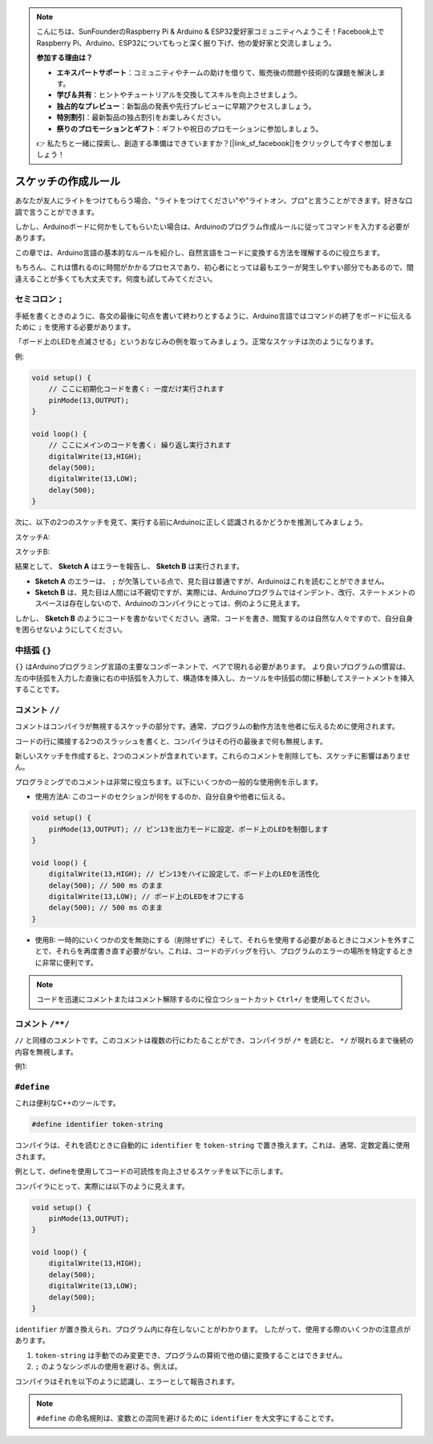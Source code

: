 .. note::

    こんにちは、SunFounderのRaspberry Pi & Arduino & ESP32愛好家コミュニティへようこそ！Facebook上でRaspberry Pi、Arduino、ESP32についてもっと深く掘り下げ、他の愛好家と交流しましょう。

    **参加する理由は？**

    - **エキスパートサポート**：コミュニティやチームの助けを借りて、販売後の問題や技術的な課題を解決します。
    - **学び＆共有**：ヒントやチュートリアルを交換してスキルを向上させましょう。
    - **独占的なプレビュー**：新製品の発表や先行プレビューに早期アクセスしましょう。
    - **特別割引**：最新製品の独占割引をお楽しみください。
    - **祭りのプロモーションとギフト**：ギフトや祝日のプロモーションに参加しましょう。

    👉 私たちと一緒に探索し、創造する準備はできていますか？[|link_sf_facebook|]をクリックして今すぐ参加しましょう！

スケッチの作成ルール
================================

あなたが友人にライトをつけてもらう場合、"ライトをつけてください"や"ライトオン、ブロ"と言うことができます。好きな口調で言うことができます。

しかし、Arduinoボードに何かをしてもらいたい場合は、Arduinoのプログラム作成ルールに従ってコマンドを入力する必要があります。

この章では、Arduino言語の基本的なルールを紹介し、自然言語をコードに変換する方法を理解するのに役立ちます。

もちろん、これは慣れるのに時間がかかるプロセスであり、初心者にとっては最もエラーが発生しやすい部分でもあるので、間違えることが多くても大丈夫です。何度も試してみてください。


セミコロン ``;``
------------------

手紙を書くときのように、各文の最後に句点を書いて終わりとするように、Arduino言語ではコマンドの終了をボードに伝えるために ``;`` を使用する必要があります。

「ボード上のLEDを点滅させる」というおなじみの例を取ってみましょう。正常なスケッチは次のようになります。

例:

.. code-block:: C

    void setup() {
        // ここに初期化コードを書く: 一度だけ実行されます
        pinMode(13,OUTPUT); 
    }

    void loop() {
        // ここにメインのコードを書く: 繰り返し実行されます
        digitalWrite(13,HIGH);
        delay(500);
        digitalWrite(13,LOW);
        delay(500);
    }

次に、以下の2つのスケッチを見て、実行する前にArduinoに正しく認識されるかどうかを推測してみましょう。

スケッチA:

.. code-block:: C
    :emphasize-lines: 8,9,10,11

    void setup() {
        // ここに初期化コードを書く: 一度だけ実行されます
        pinMode(13,OUTPUT); 
    }

    void loop() {
        // ここにメインのコードを書く: 繰り返し実行されます
        digitalWrite(13,HIGH)
        delay(500)
        digitalWrite(13,LOW)
        delay(500)
    }

スケッチB:

.. code-block:: C
    :emphasize-lines: 8,9,10,11,12,13,14,15,16

    void setup() {
        // ここに初期化コードを書く: 一度だけ実行されます
        pinMode(13,OUTPUT);
    }
    
    void loop() {
        // ここにメインのコードを書く: 繰り返し実行されます
        digitalWrite(13,
    HIGH);  delay
        (500
        );
        digitalWrite(13,
        
        LOW);
                delay(500)
        ;
    }

結果として、 **Sketch A** はエラーを報告し、 **Sketch B** は実行されます。

* **Sketch A** のエラーは、 ``;`` が欠落している点で、見た目は普通ですが、Arduinoはこれを読むことができません。
* **Sketch B** は、見た目は人間には不親切ですが、実際には、Arduinoプログラムではインデント、改行、ステートメントのスペースは存在しないので、Arduinoのコンパイラにとっては、例のように見えます。

しかし、 **Sketch B** のようにコードを書かないでください。通常、コードを書き、閲覧するのは自然な人々ですので、自分自身を困らせないようにしてください。


中括弧 ``{}``
------------------

``{}`` はArduinoプログラミング言語の主要なコンポーネントで、ペアで現れる必要があります。
より良いプログラムの慣習は、左の中括弧を入力した直後に右の中括弧を入力して、構造体を挿入し、カーソルを中括弧の間に移動してステートメントを挿入することです。



コメント ``//``
-------------------

コメントはコンパイラが無視するスケッチの部分です。通常、プログラムの動作方法を他者に伝えるために使用されます。

コードの行に隣接する2つのスラッシュを書くと、コンパイラはその行の最後まで何も無視します。

新しいスケッチを作成すると、2つのコメントが含まれています。これらのコメントを削除しても、スケッチに影響はありません。

.. code-block:: C
    :emphasize-lines: 2,7

    void setup() {
        // ここに初期化コードを書く: 一度だけ実行されます
    }

    void loop() {
        // ここにメインのコードを書く: 繰り返し実行されます
    }

プログラミングでのコメントは非常に役立ちます。以下にいくつかの一般的な使用例を示します。

* 使用方法A: このコードのセクションが何をするのか、自分自身や他者に伝える。

.. code-block:: C

    void setup() {
        pinMode(13,OUTPUT); // ピン13を出力モードに設定、ボード上のLEDを制御します
    }

    void loop() {
        digitalWrite(13,HIGH); // ピン13をハイに設定して、ボード上のLEDを活性化
        delay(500); // 500 ms のまま
        digitalWrite(13,LOW); // ボード上のLEDをオフにする
        delay(500); // 500 ms のまま
    }


* 使用B: 一時的にいくつかの文を無効にする（削除せずに）そして、それらを使用する必要があるときにコメントを外すことで、それらを再度書き直す必要がない。これは、コードのデバッグを行い、プログラムのエラーの場所を特定するときに非常に便利です。

.. code-block:: C
    :emphasize-lines: 3,4,5,6

    void setup() {
        pinMode(13,OUTPUT);
        // digitalWrite(13,HIGH);
        // delay(1000);
        // digitalWrite(13,LOW);
        // delay(1000);
    }

    void loop() {
        digitalWrite(13,HIGH);
        delay(200);
        digitalWrite(13,LOW);
        delay(200);
    }    

.. note:: 
    コードを迅速にコメントまたはコメント解除するのに役立つショートカット ``Ctrl+/`` を使用してください。

コメント ``/**/``
------------------

``//`` と同様のコメントです。このコメントは複数の行にわたることができ、コンパイラが ``/*`` を読むと、 ``*/`` が現れるまで後続の内容を無視します。

例1:

.. code-block:: C
    :emphasize-lines: 1,8,9,10,11

    /* 点滅 */

    void setup() {
        pinMode(13,OUTPUT); 
    }

    void loop() {
        /*
        以下のコードはボード上のLEDを点滅させます。
        delay()内の数値を変更して、点滅の頻度を変更することができます。
        */
        digitalWrite(13,HIGH); 
        delay(500); 
        digitalWrite(13,LOW); 
        delay(500);
    }


``#define``
--------------

これは便利なC++のツールです。

.. code-block:: C

    #define identifier token-string

コンパイラは、それを読むときに自動的に ``identifier`` を ``token-string`` で置き換えます。これは、通常、定数定義に使用されます。

例として、defineを使用してコードの可読性を向上させるスケッチを以下に示します。

.. code-block:: C
    :emphasize-lines: 1,2

    #define ONBOARD_LED 13
    #define DELAY_TIME 500

    void setup() {
        pinMode(ONBOARD_LED,OUTPUT); 
    }

    void loop() {
        digitalWrite(ONBOARD_LED,HIGH); 
        delay(DELAY_TIME); 
        digitalWrite(ONBOARD_LED,LOW); 
        delay(DELAY_TIME);
    }

コンパイラにとって、実際には以下のように見えます。

.. code-block:: C

    void setup() {
        pinMode(13,OUTPUT); 
    }

    void loop() {
        digitalWrite(13,HIGH); 
        delay(500); 
        digitalWrite(13,LOW); 
        delay(500);
    }

``identifier`` が置き換えられ、プログラム内に存在しないことがわかります。
したがって、使用する際のいくつかの注意点があります。

1. ``token-string`` は手動でのみ変更でき、プログラムの算術で他の値に変換することはできません。

2. ``;`` のようなシンボルの使用を避ける。例えば。

.. code-block:: C
    :emphasize-lines: 1

    #define ONBOARD_LED 13;

    void setup() {
        pinMode(ONBOARD_LED,OUTPUT); 
    }

    void loop() {
        digitalWrite(ONBOARD_LED,HIGH); 
    }

コンパイラはそれを以下のように認識し、エラーとして報告されます。

.. code-block:: C
    :emphasize-lines: 2,6

    void setup() {
        pinMode(13;,OUTPUT); 
    }

    void loop() {
        digitalWrite(13;,HIGH); 
    }

.. note:: 
    ``#define`` の命名規則は、変数との混同を避けるために ``identifier`` を大文字にすることです。
